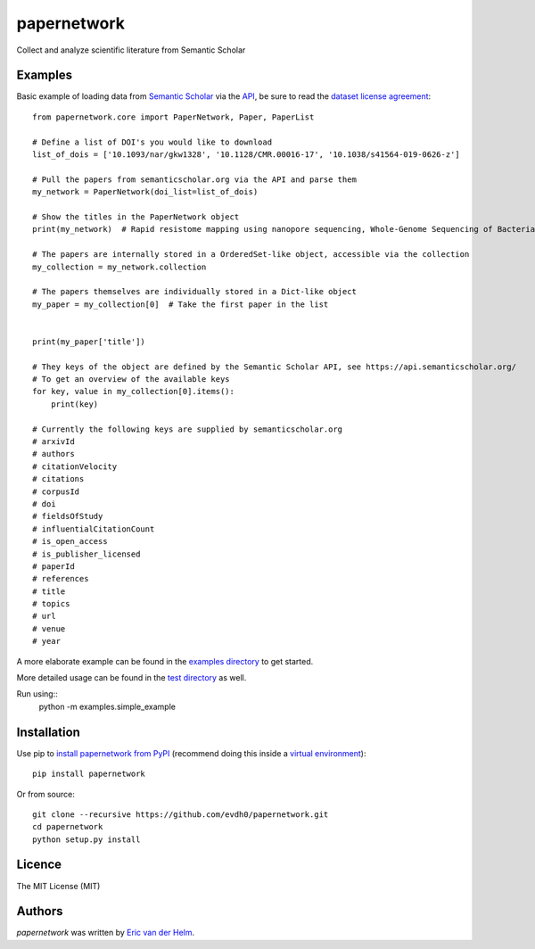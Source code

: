 papernetwork
=============


.. image:: https://img.shields.io/pypi/v/papernetwork.svg
    :target: https://pypi.python.org/pypi/papernetwork
    :alt: Latest PyPI version

.. image:: https://travis-ci.com/EvdH0/papernetwork.svg?token=Fxxpxvyc3NhNSDqPmztx&branch=master
   :target: https://travis-ci.com/EvdH0/papernetwork
   :alt: Latest Travis CI build status

Collect and analyze scientific literature from Semantic Scholar

Examples
--------

Basic example of loading data from `Semantic Scholar <https://www.semanticscholar.org/>`_ via the `API <https://api.semanticscholar.org/>`_, be sure to read the `dataset license agreement <https://api.semanticscholar.org/corpus/legal/>`_::

    from papernetwork.core import PaperNetwork, Paper, PaperList

    # Define a list of DOI's you would like to download
    list_of_dois = ['10.1093/nar/gkw1328', '10.1128/CMR.00016-17', '10.1038/s41564-019-0626-z']

    # Pull the papers from semanticscholar.org via the API and parse them
    my_network = PaperNetwork(doi_list=list_of_dois)

    # Show the titles in the PaperNetwork object
    print(my_network)  # Rapid resistome mapping using nanopore sequencing, Whole-Genome Sequencing of Bacterial Pathogens: the Future of Nosocomial Outbreak Analysis., Rapid MinION profiling of preterm microbiota and antimicrobial-resistant pathogens

    # The papers are internally stored in a OrderedSet-like object, accessible via the collection 
    my_collection = my_network.collection

    # The papers themselves are individually stored in a Dict-like object
    my_paper = my_collection[0]  # Take the first paper in the list


    print(my_paper['title'])

    # They keys of the object are defined by the Semantic Scholar API, see https://api.semanticscholar.org/
    # To get an overview of the available keys
    for key, value in my_collection[0].items():
        print(key)

    # Currently the following keys are supplied by semanticscholar.org
    # arxivId
    # authors
    # citationVelocity
    # citations
    # corpusId
    # doi
    # fieldsOfStudy
    # influentialCitationCount
    # is_open_access
    # is_publisher_licensed
    # paperId
    # references
    # title
    # topics
    # url
    # venue
    # year 


A more elaborate example can be found in the `examples directory <examples/simple_example.py>`_ to get started.

More detailed usage can be found in the `test directory <tests/test_papernetwork.py>`_ as well.

Run using::
    python -m examples.simple_example

Installation
------------
Use pip to `install papernetwork from
PyPI <https://pypi.python.org/pypi/papernetwork>`_ (recommend doing this
inside a `virtual
environment <http://docs.python-guide.org/en/latest/dev/virtualenvs/>`_)::

    pip install papernetwork

Or from source::

    git clone --recursive https://github.com/evdh0/papernetwork.git
    cd papernetwork
    python setup.py install



Licence
-------
The MIT License (MIT)


Authors
-------

`papernetwork` was written by `Eric van der Helm <i@iric.nl>`_.
